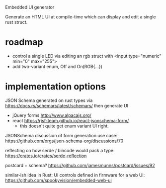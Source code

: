 Embedded UI generator

Generate an HTML UI at compile-time which can display and edit a single rust struct.

* roadmap

- control a single LED via editing an rgb struct with <input type="numeric" min="0" max="255">
- add two-variant enum, Off and On(RGB{...})

* implementation options

JSON Schema generated on rust types via https://docs.rs/schemars/latest/schemars/ 
then generate UI
- jQuery forms http://www.alpacajs.org/
- react https://rjsf-team.github.io/react-jsonschema-form/
  - this doesn't quite get enum variant UI right.

JSONSchema discussion of form generation use case: https://github.com/orgs/json-schema-org/discussions/70

reflecting on how serde / bincode would pack a type: https://crates.io/crates/serde-reflection

postcard + schema? https://github.com/jamesmunns/postcard/issues/92


similar-ish idea in Rust: UI controls defined in firmware for a web UI: https://github.com/spookyvision/embedded-web-ui
